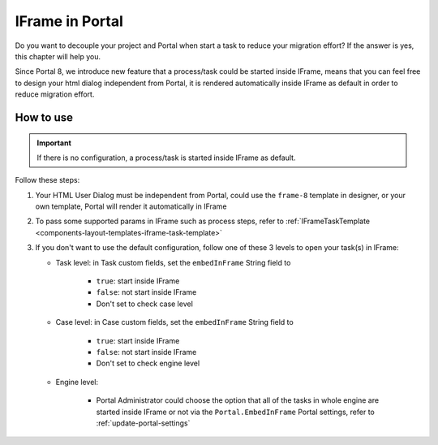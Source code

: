 .. _iframe-in-portal:

IFrame in Portal
****************

Do you want to decouple your project and Portal when start a task to reduce your migration effort?
If the answer is yes, this chapter will help you.

Since Portal 8, we introduce new feature that a process/task could be started inside IFrame, means that you can feel free to design
your html dialog independent from Portal, it is rendered automatically inside IFrame as default in order to reduce migration effort.

.. _iframe-usage:

How to use
==========

.. important::
	If there is no configuration, a process/task is started inside IFrame as default.

Follow these steps:
 
#. Your HTML User Dialog must be independent from Portal, could use the ``frame-8`` template in designer, or your own template, Portal will render it automatically in IFrame
	
#. To pass some supported params in IFrame such as process steps, refer to :ref:`IFrameTaskTemplate <components-layout-templates-iframe-task-template>`

#. If you don't want to use the default configuration, follow one of these 3 levels to open your task(s) in IFrame:

   - Task level: in Task custom fields, set the ``embedInFrame`` String field to
   
   	- ``true``: start inside IFrame
   	- ``false``: not start inside IFrame
   	- Don't set to check case level
   	
   	|task-embedInFrame|
   
   - Case level: in Case custom fields, set the ``embedInFrame`` String field to 
   
   	- ``true``: start inside IFrame 
   	- ``false``: not start inside IFrame 
   	- Don't set to check engine level
   	
   	|case-embedInFrame|
   
   - Engine level:
   
   	- Portal Administrator could choose the option that all of the tasks in whole engine are started inside IFrame or not via the ``Portal.EmbedInFrame`` Portal settings, refer to :ref:`update-portal-settings`

.. |task-embedInFrame| image:: images/task-embedInFrame.png
.. |case-embedInFrame| image:: images/case-embedInFrame.png
